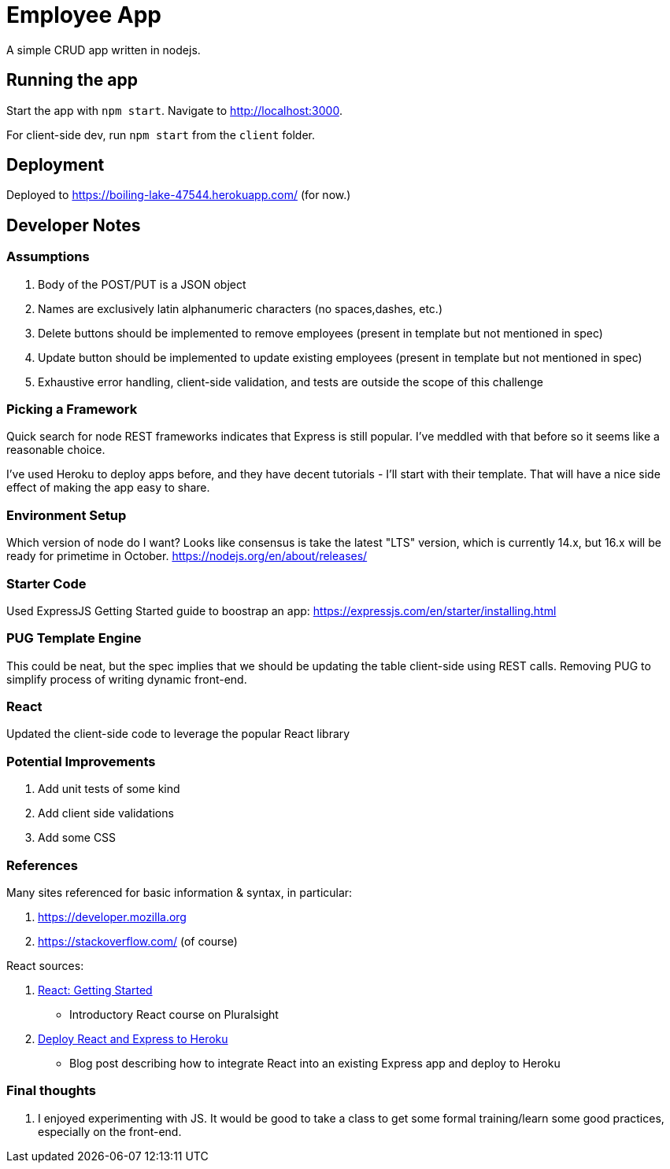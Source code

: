 = Employee App

A simple CRUD app written in nodejs.

== Running the app

Start the app with `npm start`. Navigate to http://localhost:3000.

For client-side dev, run `npm start` from the `client` folder.

== Deployment

Deployed to https://boiling-lake-47544.herokuapp.com/ (for now.)

== Developer Notes

=== Assumptions
. Body of the POST/PUT is a JSON object
. Names are exclusively latin alphanumeric characters (no spaces,dashes, etc.)
. Delete buttons should be implemented to remove employees (present in template but not mentioned in spec)
. Update button should be implemented to update existing employees (present in template but not mentioned in spec)
. Exhaustive error handling, client-side validation, and tests are outside the scope of this challenge

=== Picking a Framework

Quick search for node REST frameworks indicates that Express is still popular. I've meddled with that before so it seems like a reasonable choice.

I've used Heroku to deploy apps before, and they have decent tutorials - I'll start with their template. That will have a nice side effect of making the app easy to share.

=== Environment Setup

Which version of node do I want? Looks like consensus is take the latest "LTS" version, which is currently 14.x, but 16.x will be ready for primetime in October.
https://nodejs.org/en/about/releases/

=== Starter Code

Used ExpressJS Getting Started guide to boostrap an app:
https://expressjs.com/en/starter/installing.html

=== PUG Template Engine

This could be neat, but the spec implies that we should be updating the table client-side using REST calls.
Removing PUG to simplify process of writing dynamic front-end.

=== React

Updated the client-side code to leverage the popular React library

=== Potential Improvements
. Add unit tests of some kind
. Add client side validations
. Add some CSS

=== References
Many sites referenced for basic information & syntax, in particular:

. https://developer.mozilla.org
. https://stackoverflow.com/ (of course)

React sources:

. https://app.pluralsight.com/library/courses/react-js-getting-started/[React: Getting Started]
** Introductory React course on Pluralsight
. https://daveceddia.com/deploy-react-express-app-heroku[Deploy React and Express to Heroku]
** Blog post describing how to integrate React into an existing Express app and deploy to Heroku

=== Final thoughts
. I enjoyed experimenting with JS.
It would be good to take a class to get some formal training/learn some good practices, especially on the front-end.
